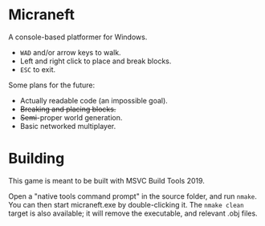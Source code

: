 * Micraneft

A console-based platformer for Windows.

- =WAD= and/or arrow keys to walk.
- Left and right click to place and break blocks.
- =ESC= to exit.

Some plans for the future:
- Actually readable code (an impossible goal).
- +Breaking and placing blocks.+
- +Semi+-proper world generation.
- Basic networked multiplayer.

* Building

This game is meant to be built with MSVC Build Tools 2019.

Open a "native tools command prompt" in the source folder, and run
=nmake=. You can then start micraneft.exe by double-clicking it. The
=nmake clean= target is also available; it will remove the executable,
and relevant .obj files.

